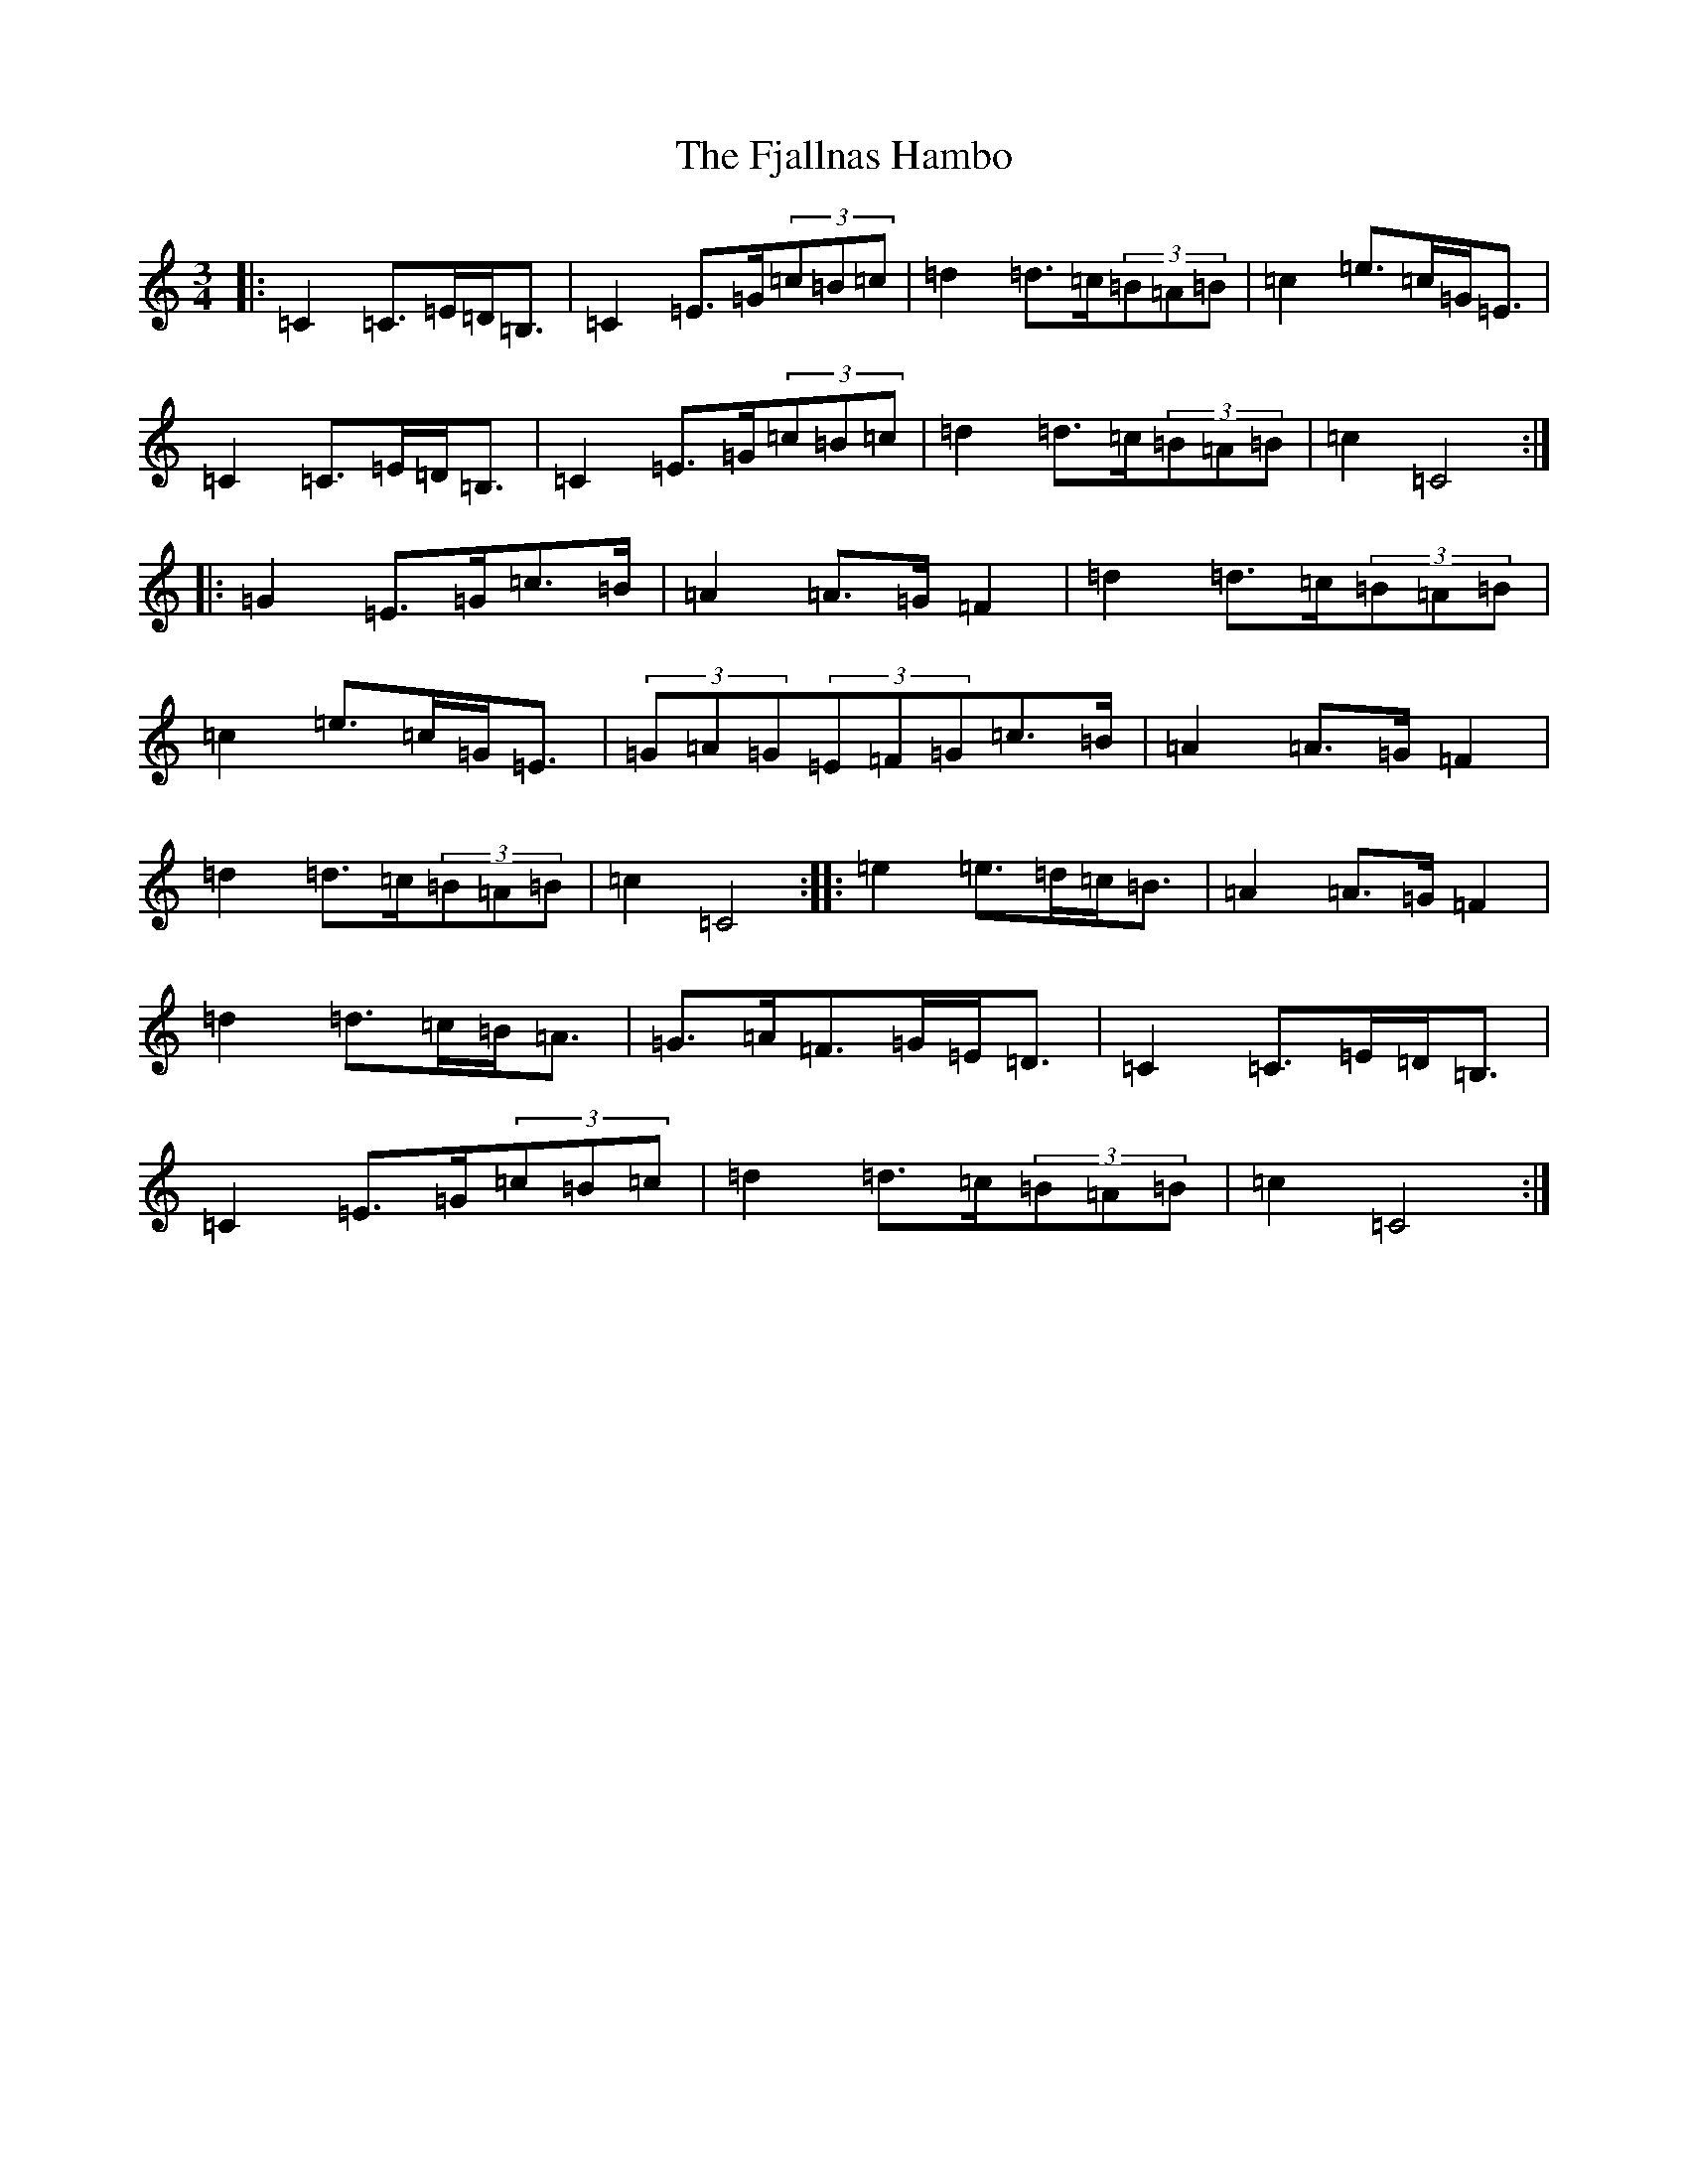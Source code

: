 X: 6895
T: Fjallnas Hambo, The
S: https://thesession.org/tunes/10468#setting10468
R: mazurka
M:3/4
L:1/8
K: C Major
|:=C2=C>=E=D<=B,|=C2=E>=G(3=c=B=c|=d2=d>=c(3=B=A=B|=c2=e>=c=G<=E|=C2=C>=E=D<=B,|=C2=E>=G(3=c=B=c|=d2=d>=c(3=B=A=B|=c2=C4:||:=G2=E>=G=c>=B|=A2=A>=G=F2|=d2=d>=c(3=B=A=B|=c2=e>=c=G<=E|(3=G=A=G(3=E=F=G=c>=B|=A2=A>=G=F2|=d2=d>=c(3=B=A=B|=c2=C4:||:=e2=e>=d=c<=B|=A2=A>=G=F2|=d2=d>=c=B<=A|=G>=A=F>=G=E<=D|=C2=C>=E=D<=B,|=C2=E>=G(3=c=B=c|=d2=d>=c(3=B=A=B|=c2=C4:|